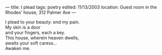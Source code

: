 :PROPERTIES:
:ID:       504DC477-CB0A-42B1-B238-D6712CBF8496
:SLUG:     i-plead
:END:
---
title: I plead
tags: poetry
edited: 11/13/2003
location: Guest room in the Rhodes' house, 312 Palmer Ave
---

#+BEGIN_VERSE
I plead to your beauty: end my pain.
My skin is a door
and your fingers, each a key.
This house, wherein heaven dwells,
awaits your soft caress...
Awaken me.
#+END_VERSE
